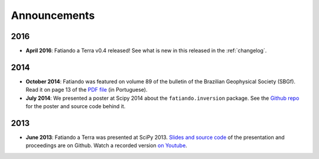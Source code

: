 .. _news:

Announcements
=============

2016
----

* **April 2016**: Fatiando a Terra v0.4 released! See what is new in this
  released in the :ref:`changelog`.

2014
----

* **October 2014**: Fatiando was featured on volume 89 of the bulletin of the
  Brazilian Geophysical Society (SBGf). Read it on page 13 of the `PDF file
  <http://sbgfisica.org/portal/images/stories/Arquivos/Boletim_89-2014.pdf>`__
  (in Portuguese).

* **July 2014**: We presented a poster at Scipy 2014 about the
  ``fatiando.inversion`` package. See the
  `Github repo <https://github.com/leouieda/scipy2014>`__ for the poster and
  source code behind it.

2013
----

* **June 2013**: Fatiando a Terra was presented at SciPy 2013.
  `Slides and source code <https://github.com/leouieda/scipy2013>`__
  of the presentation and proceedings are on Github.
  Watch a recorded version `on Youtube <http://youtu.be/Ec38h1oB8cc>`__.
